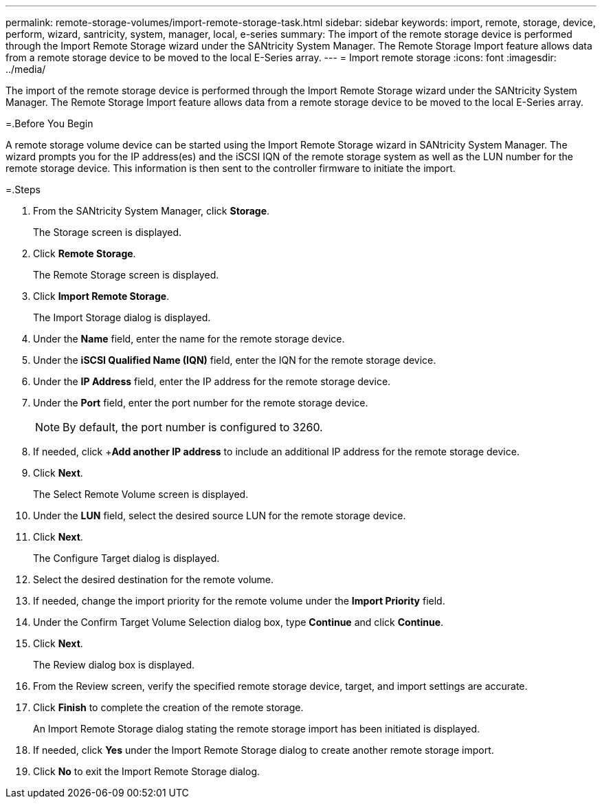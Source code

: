 ---
permalink: remote-storage-volumes/import-remote-storage-task.html
sidebar: sidebar
keywords: import, remote, storage, device, perform, wizard, santricity, system, manager, local, e-series
summary: The import of the remote storage device is performed through the Import Remote Storage wizard under the SANtricity System Manager. The Remote Storage Import feature allows data from a remote storage device to be moved to the local E-Series array.
---
= Import remote storage
:icons: font
:imagesdir: ../media/

[.lead]
The import of the remote storage device is performed through the Import Remote Storage wizard under the SANtricity System Manager. The Remote Storage Import feature allows data from a remote storage device to be moved to the local E-Series array.

=.Before You Begin

A remote storage volume device can be started using the Import Remote Storage wizard in SANtricity System Manager. The wizard prompts you for the IP address(es) and the iSCSI IQN of the remote storage system as well as the LUN number for the remote storage device. This information is then sent to the controller firmware to initiate the import.

=.Steps

. From the SANtricity System Manager, click *Storage*.
+
The Storage screen is displayed.

. Click *Remote Storage*.
+
The Remote Storage screen is displayed.

. Click *Import Remote Storage*.
+
The Import Storage dialog is displayed.

. Under the *Name* field, enter the name for the remote storage device.
. Under the *iSCSI Qualified Name (IQN)* field, enter the IQN for the remote storage device.
. Under the *IP Address* field, enter the IP address for the remote storage device.
. Under the *Port* field, enter the port number for the remote storage device.
+
NOTE: By default, the port number is configured to 3260.

. If needed, click +*Add another IP address* to include an additional IP address for the remote storage device.
. Click *Next*.
+
The Select Remote Volume screen is displayed.

. Under the *LUN* field, select the desired source LUN for the remote storage device.
. Click *Next*.
+
The Configure Target dialog is displayed.

. Select the desired destination for the remote volume.
. If needed, change the import priority for the remote volume under the *Import Priority* field.
. Under the Confirm Target Volume Selection dialog box, type *Continue* and click *Continue*.
. Click *Next*.
+
The Review dialog box is displayed.

. From the Review screen, verify the specified remote storage device, target, and import settings are accurate.
. Click *Finish* to complete the creation of the remote storage.
+
An Import Remote Storage dialog stating the remote storage import has been initiated is displayed.

. If needed, click *Yes* under the Import Remote Storage dialog to create another remote storage import.
. Click *No* to exit the Import Remote Storage dialog.
